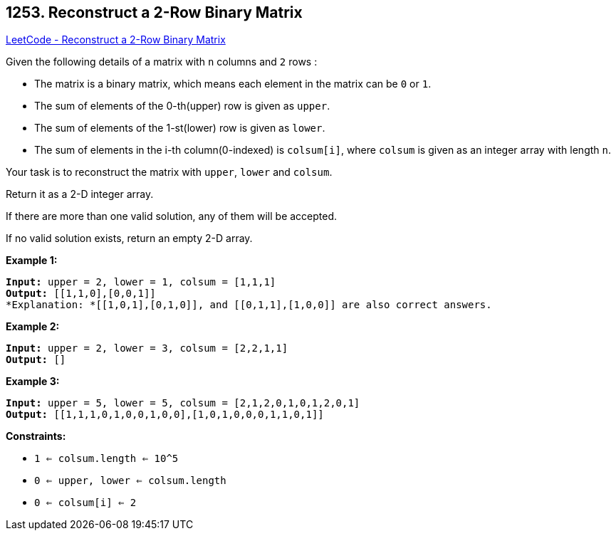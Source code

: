== 1253. Reconstruct a 2-Row Binary Matrix

https://leetcode.com/problems/reconstruct-a-2-row-binary-matrix/[LeetCode - Reconstruct a 2-Row Binary Matrix]

Given the following details of a matrix with `n` columns and `2` rows :


* The matrix is a binary matrix, which means each element in the matrix can be `0` or `1`.
* The sum of elements of the 0-th(upper) row is given as `upper`.
* The sum of elements of the 1-st(lower) row is given as `lower`.
* The sum of elements in the i-th column(0-indexed) is `colsum[i]`, where `colsum` is given as an integer array with length `n`.


Your task is to reconstruct the matrix with `upper`, `lower` and `colsum`.

Return it as a 2-D integer array.

If there are more than one valid solution, any of them will be accepted.

If no valid solution exists, return an empty 2-D array.

 
*Example 1:*

[subs="verbatim,quotes"]
----
*Input:* upper = 2, lower = 1, colsum = [1,1,1]
*Output:* [[1,1,0],[0,0,1]]
*Explanation: *[[1,0,1],[0,1,0]], and [[0,1,1],[1,0,0]] are also correct answers.
----

*Example 2:*

[subs="verbatim,quotes"]
----
*Input:* upper = 2, lower = 3, colsum = [2,2,1,1]
*Output:* []
----

*Example 3:*

[subs="verbatim,quotes"]
----
*Input:* upper = 5, lower = 5, colsum = [2,1,2,0,1,0,1,2,0,1]
*Output:* [[1,1,1,0,1,0,0,1,0,0],[1,0,1,0,0,0,1,1,0,1]]
----

 
*Constraints:*


* `1 <= colsum.length <= 10^5`
* `0 <= upper, lower <= colsum.length`
* `0 <= colsum[i] <= 2`


